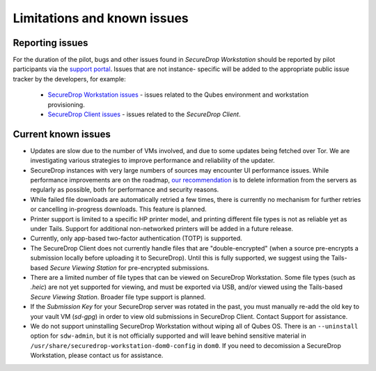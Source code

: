 Limitations and known issues
============================

Reporting issues
----------------

For the duration of the pilot, bugs and other issues found in
*SecureDrop Workstation* should be reported by pilot participants via the
`support portal <https://support.freedom.press>`_. Issues that are not instance-
specific will be added to the appropriate public issue tracker by the developers,
for example:

 - `SecureDrop Workstation issues <https://github.com/freedomofpress/securedrop-workstation/issues>`_ - issues related to the Qubes environment and workstation provisioning.
 - `SecureDrop Client issues <https://github.com/freedomofpress/securedrop-client/issues>`_ - issues related to the *SecureDrop Client*.

Current known issues
--------------------

- Updates are slow due to the number of VMs involved, and due to some updates
  being fetched over Tor. We are investigating various strategies to improve
  performance and reliability of the updater.
- SecureDrop instances with very large numbers of sources may encounter
  UI performance issues. While performance improvements are on the roadmap,
  `our recommendation <https://docs.securedrop.org/en/stable/admin/maintenance/backup_and_restore.html#minimizing-disk-use>`_
  is to delete information from the servers as regularly as possible, both
  for performance and security reasons.
- While failed file downloads are automatically retried a few times, there is currently
  no mechanism for further retries or cancelling in-progress downloads.
  This feature is planned.
- Printer support is limited to a specific HP printer model, and printing
  different file types is not as reliable yet as under Tails. Support for
  additional non-networked printers will be added in a future release.
- Currently, only app-based two-factor authentication (TOTP) is supported.
- The SecureDrop Client does not currently handle files that are "double-encrypted"
  (when a source pre-encrypts a submission locally before uploading it to SecureDrop).
  Until this is fully supported, we suggest using the Tails-based *Secure Viewing
  Station* for pre-encrypted submissions.
- There are a limited number of file types that can be viewed on
  SecureDrop Workstation. Some file types (such as `.heic`) are not
  yet supported for viewing, and must be exported via USB, and/or viewed using
  the Tails-based *Secure Viewing Station*. Broader file type support is planned.
- If the *Submission Key* for your SecureDrop server was rotated in the past,
  you must manually re-add the old key to your vault VM (`sd-gpg`) in order to
  view old submissions in SecureDrop Client. Contact Support for assistance.
- We do not support uninstalling SecureDrop Workstation without wiping all of
  Qubes OS. There is an ``--uninstall`` option for ``sdw-admin``, but it is not
  officially supported and will leave behind sensitive material in
  ``/usr/share/securedrop-workstation-dom0-config`` in ``dom0``. If you need to decomission
  a SecureDrop Workstation, please contact us for assistance.
